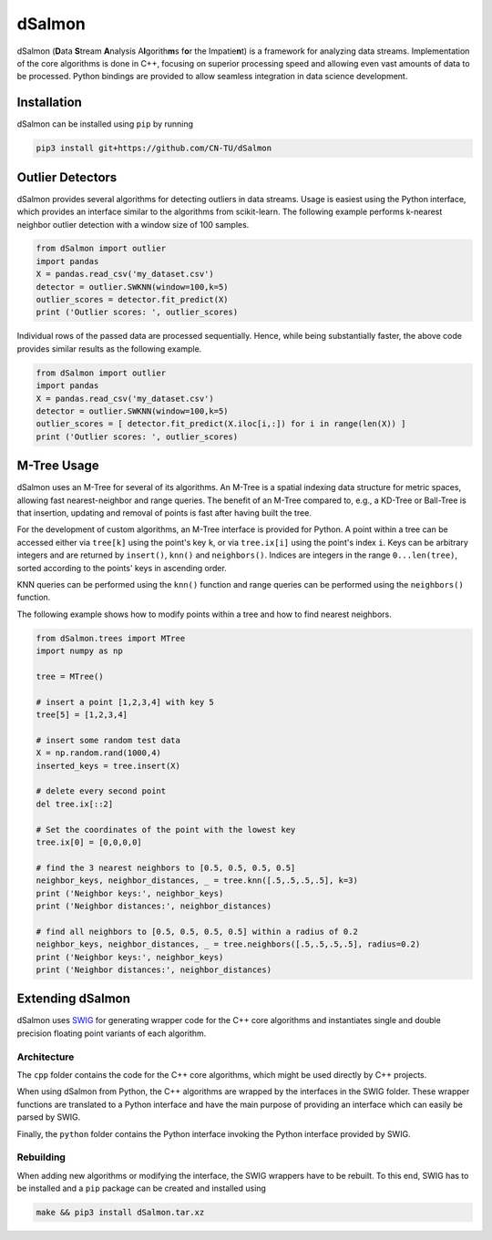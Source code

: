 dSalmon
=======

.. image:: https://img.shields.io/github/license/CN-TU/dSalmon.svg
   :target: https://github.com/CN-TU/dSalmon/blob/master/LICENSE
   :alt: License
   
.. image:: https://readthedocs.org/projects/dsalmon/badge/?version=latest
   :target: https://dsalmon.readthedocs.io/en/latest/?badge=latest
   :alt: Documentation Status

dSalmon (**D**\ ata **S**\ tream **A**\ nalysis A\ **l**\ gorith\ **m**\ s f\ **o**\ r the Impatie\ **n**\ t) is a framework for analyzing data streams. Implementation of the core algorithms is done in C++, focusing on superior processing speed and allowing even vast amounts of data to be processed. Python bindings are provided to allow seamless integration in data science development.

Installation
------------
dSalmon can be installed using ``pip`` by running

.. code-block:: sh

    pip3 install git+https://github.com/CN-TU/dSalmon


Outlier Detectors
-----------------

dSalmon provides several algorithms for detecting outliers in data streams. Usage is easiest using the Python interface, which provides an interface similar to the algorithms from scikit-learn. The following example performs k-nearest neighbor outlier detection with a window size of 100 samples.

.. code-block:: python

    from dSalmon import outlier
    import pandas
    X = pandas.read_csv('my_dataset.csv')
    detector = outlier.SWKNN(window=100,k=5)
    outlier_scores = detector.fit_predict(X)
    print ('Outlier scores: ', outlier_scores)

Individual rows of the passed data are processed sequentially. Hence, while being substantially faster, the above code provides similar results as the following example.

.. code-block:: python

    from dSalmon import outlier
    import pandas
    X = pandas.read_csv('my_dataset.csv')
    detector = outlier.SWKNN(window=100,k=5)
    outlier_scores = [ detector.fit_predict(X.iloc[i,:]) for i in range(len(X)) ]
    print ('Outlier scores: ', outlier_scores)

M-Tree Usage
------------
dSalmon uses an M-Tree for several of its algorithms. An M-Tree is a spatial indexing data structure for metric spaces, allowing fast nearest-neighbor and range queries. The benefit of an M-Tree compared to, e.g., a KD-Tree or Ball-Tree is that insertion, updating and removal of points is fast after having built the tree.

For the development of custom algorithms, an M-Tree interface is provided for Python.
A point within a tree can be accessed either via ``tree[k]`` using the point's key ``k``, or via ``tree.ix[i]`` using the point's index ``i``. Keys can be arbitrary integers and are returned by ``insert()``, ``knn()`` and
``neighbors()``. Indices are integers in the range ``0...len(tree)``, sorted according to the points' keys in ascending order.

KNN queries can be performed using the ``knn()`` function and range queries can be performed using the ``neighbors()`` function.

The following example shows how to modify points within a tree and how to find nearest neighbors.

.. code-block:: python

    from dSalmon.trees import MTree
    import numpy as np

    tree = MTree()

    # insert a point [1,2,3,4] with key 5
    tree[5] = [1,2,3,4]

    # insert some random test data
    X = np.random.rand(1000,4)
    inserted_keys = tree.insert(X)

    # delete every second point
    del tree.ix[::2]

    # Set the coordinates of the point with the lowest key
    tree.ix[0] = [0,0,0,0]

    # find the 3 nearest neighbors to [0.5, 0.5, 0.5, 0.5]
    neighbor_keys, neighbor_distances, _ = tree.knn([.5,.5,.5,.5], k=3)
    print ('Neighbor keys:', neighbor_keys)
    print ('Neighbor distances:', neighbor_distances)

    # find all neighbors to [0.5, 0.5, 0.5, 0.5] within a radius of 0.2
    neighbor_keys, neighbor_distances, _ = tree.neighbors([.5,.5,.5,.5], radius=0.2)
    print ('Neighbor keys:', neighbor_keys)
    print ('Neighbor distances:', neighbor_distances)


Extending dSalmon
-----------------

dSalmon uses `SWIG <http://www.swig.org/>`_ for generating wrapper code for the C++ core algorithms and instantiates single and double precision floating point variants of each algorithm.

Architecture
^^^^^^^^^^^^

The ``cpp`` folder contains the code for the C++ core algorithms, which might be used directly by C++ projects.

When using dSalmon from Python, the C++ algorithms are wrapped by the interfaces in the SWIG folder. These wrapper functions are translated to a Python interface and have the main purpose of providing an interface which can easily be parsed by SWIG.

Finally, the ``python`` folder contains the Python interface invoking the Python interface provided by SWIG.

Rebuilding
^^^^^^^^^^

When adding new algorithms or modifying the interface, the SWIG wrappers have to be rebuilt. To this end, SWIG has to be installed and a ``pip`` package can be created and installed  using

.. code-block:: sh

    make && pip3 install dSalmon.tar.xz

